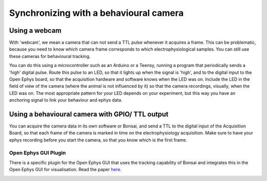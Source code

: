 .. _ephyswithbehaviouralcam:
.. role:: raw-html-m2r(raw)
   :format: html

**********************************************************************
Synchronizing with a behavioural camera
**********************************************************************

Using a webcam
###################################
With 'webcam', we mean a camera that can not send a TTL pulse whenever it acquires a frame. This can be problematic, because you need to know which camera frame corresponds to which electrophysiological samples.  You can still use these cameras for behavioural tracking.

You can do this using a microcontroller such as an Arduino or a Teensy, running a program that periodically sends a 'high' digital pulse. Route this pulse to an LED, so that it lights up when the signal is 'high', and to the digital input to the Open Ephys board, so that the acquisition hardware and software knows when the LED was on. Include the LED in the field of view of the camera (where the animal is not influenced by it) so that the camera recordings, visually, when the LED was on.
The most appropriate pattern for your LED depends on your experiment, but this way you have an anchoring signal to link your behaviour and ephys data.

.. image:: ../_static/images/tutorials/webcamled.png
    :alt: webcam with LED

Using a behavioural camera with GPIO/ TTL output
######################################################################

You can acquire the camera data in its own software or Bonsai, and send a TTL to the digital input of the Acquisition Board, so that each frame of the camera is marked in time on the electrophysiology acquisition. Make sure to have your ephys recording before you start the camera, so that you know which is the first frame.


Open Ephys GUI Plugin
****************************

There is a specific plugin for the Open Ephys GUI that uses the tracking capability of Bonsai and integrates this in the Open Ephys GUI for visualisation. Read the paper `here. <https://iopscience.iop.org/article/10.1088/1741-2552/aacf45#jneaacf45s2>`_

.. image:: ../_static/images/tutorials/tracking.jpg
  :target: https://iopscience.iop.org/article/10.1088/1741-2552/aacf45#jneaacf45s2
